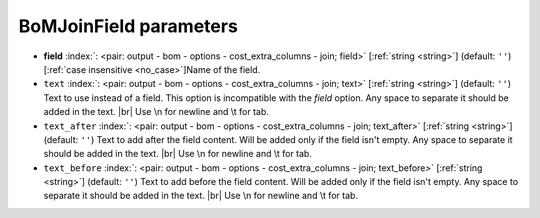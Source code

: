 .. _BoMJoinField:


BoMJoinField parameters
~~~~~~~~~~~~~~~~~~~~~~~

-  **field** :index:`: <pair: output - bom - options - cost_extra_columns - join; field>` [:ref:`string <string>`] (default: ``''``) [:ref:`case insensitive <no_case>`]Name of the field.
-  ``text`` :index:`: <pair: output - bom - options - cost_extra_columns - join; text>` [:ref:`string <string>`] (default: ``''``) Text to use instead of a field. This option is incompatible with the `field` option.
   Any space to separate it should be added in the text. |br|
   Use \\n for newline and \\t for tab.
-  ``text_after`` :index:`: <pair: output - bom - options - cost_extra_columns - join; text_after>` [:ref:`string <string>`] (default: ``''``) Text to add after the field content. Will be added only if the field isn't empty.
   Any space to separate it should be added in the text. |br|
   Use \\n for newline and \\t for tab.
-  ``text_before`` :index:`: <pair: output - bom - options - cost_extra_columns - join; text_before>` [:ref:`string <string>`] (default: ``''``) Text to add before the field content. Will be added only if the field isn't empty.
   Any space to separate it should be added in the text. |br|
   Use \\n for newline and \\t for tab.


